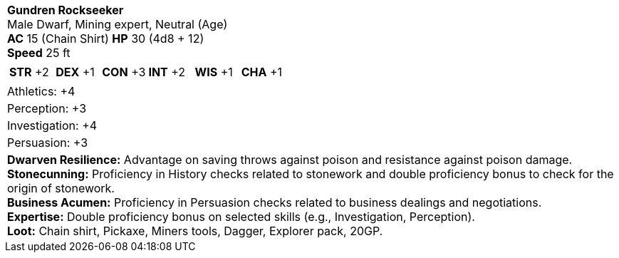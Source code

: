 [cols="1a",grid=rows]
|===
| [big]#*Gundren Rockseeker*# +
  [small]#Male Dwarf, Mining expert, Neutral (Age)# +
  *AC* 15 (Chain Shirt) *HP* 30 (4d8 + 12) +
  *Speed* 25 ft
|
[cols="1,1,1,1,1,1",grid=rows,frame=none,caption="",title=""]
!===
^! *STR* +2 ^! *DEX* +1 ^! *CON* +3 ^! *INT* +2 ^! *WIS* +1 ^! *CHA* +1
!===
|   
Athletics: +4 | Perception: +3 | Investigation: +4 | Persuasion: +3
|
*Dwarven Resilience:* Advantage on saving throws against poison and resistance against poison damage. +
*Stonecunning:* Proficiency in History checks related to stonework and double proficiency bonus to check for the origin of stonework. +
*Business Acumen:* Proficiency in Persuasion checks related to business dealings and negotiations. +
*Expertise:* Double proficiency bonus on selected skills (e.g., Investigation, Perception). +
*Loot:* Chain shirt, Pickaxe, Miners tools, Dagger, Explorer pack, 20GP.
|===